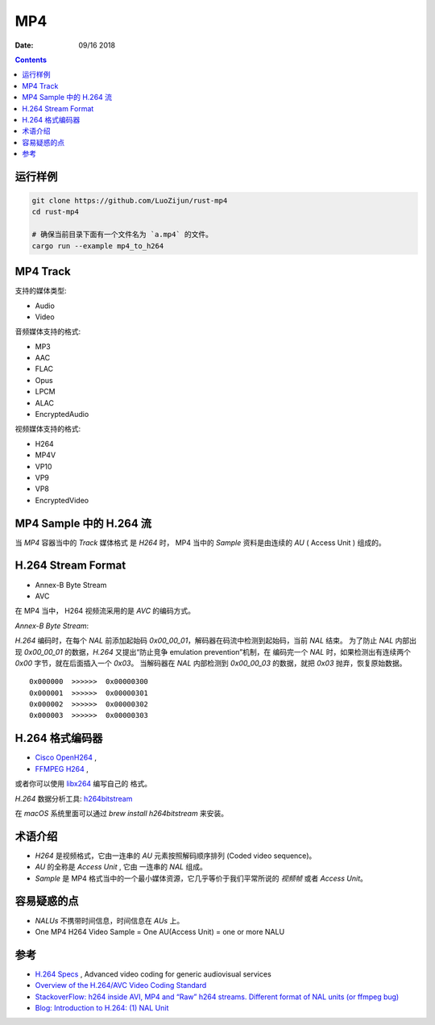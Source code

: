 MP4
=======

:Date: 09/16 2018

.. contents::


运行样例
--------------

.. code:: bash
    
    git clone https://github.com/LuoZijun/rust-mp4
    cd rust-mp4

    # 确保当前目录下面有一个文件名为 `a.mp4` 的文件。
    cargo run --example mp4_to_h264


MP4 Track
--------------

支持的媒体类型:

*   Audio
*   Video

音频媒体支持的格式:

*   MP3
*   AAC
*   FLAC
*   Opus
*   LPCM
*   ALAC
*   EncryptedAudio

视频媒体支持的格式:

*   H264
*   MP4V
*   VP10
*   VP9
*   VP8
*   EncryptedVideo


MP4 Sample 中的 H.264 流
----------------------------

当 `MP4` 容器当中的 `Track` 媒体格式 是 `H264` 时，
MP4 当中的 `Sample` 资料是由连续的 `AU` ( Access Unit ) 组成的。


H.264 Stream Format
------------------------

*    Annex-B Byte Stream
*    AVC

在 MP4 当中， H264 视频流采用的是 `AVC` 的编码方式。

*Annex-B Byte Stream*:

`H.264` 编码时，在每个 `NAL` 前添加起始码 `0x00_00_01`，解码器在码流中检测到起始码，当前 `NAL` 结束。
为了防止 `NAL` 内部出现 `0x00_00_01` 的数据，`H.264` 又提出“防止竞争 emulation prevention”机制，在
编码完一个 `NAL` 时，如果检测出有连续两个 `0x00` 字节，就在后面插入一个 `0x03`。
当解码器在 `NAL` 内部检测到 `0x00_00_03` 的数据，就把 `0x03` 抛弃，恢复原始数据。

::

    0x000000  >>>>>>  0x00000300
    0x000001  >>>>>>  0x00000301
    0x000002  >>>>>>  0x00000302
    0x000003  >>>>>>  0x00000303


H.264 格式编码器
----------------------

*   `Cisco OpenH264 <https://github.com/cisco/openh264>`_ ,
*   `FFMPEG H264 <https://github.com/FFmpeg/FFmpeg/blob/master/libavcodec/h264.h>`_ ,

或者你可以使用 `libx264 <https://git.videolan.org/?p=x264.git>`_ 编写自己的 格式。


`H.264` 数据分析工具: `h264bitstream <https://h264bitstream.sourceforge.io/>`_

在 `macOS` 系统里面可以通过 `brew install h264bitstream` 来安装。


术语介绍
---------

*   `H264` 是视频格式，它由一连串的 `AU` 元素按照解码顺序排列 (Coded video sequence)。
*   `AU` 的全称是 `Access Unit` , 它由 一连串的 `NAL` 组成。
*   `Sample` 是 MP4 格式当中的一个最小媒体资源，它几乎等价于我们平常所说的 `视频帧` 或者 `Access Unit`。


容易疑惑的点
--------------

*   `NALUs` 不携带时间信息，时间信息在 `AUs` 上。
*   One MP4 H264 Video Sample = One AU(Access Unit) = one or more NALU


参考
--------

*   `H.264 Specs <http://www.itu.int/rec/T-REC-H.264/en>`_ , Advanced video coding for generic audiovisual services
*   `Overview of the H.264/AVC Video Coding Standard <http://ip.hhi.de/imagecom_G1/assets/pdfs/csvt_overview_0305.pdf>`_
*   `StackoverFlow: h264 inside AVI, MP4 and “Raw” h264 streams. Different format of NAL units (or ffmpeg bug) <https://stackoverflow.com/questions/46601724/h264-inside-avi-mp4-and-raw-h264-streams-different-format-of-nal-units-or-f>`_
*   `Blog: Introduction to H.264: (1) NAL Unit <https://yumichan.net/video-processing/video-compression/introduction-to-h264-nal-unit/>`_

